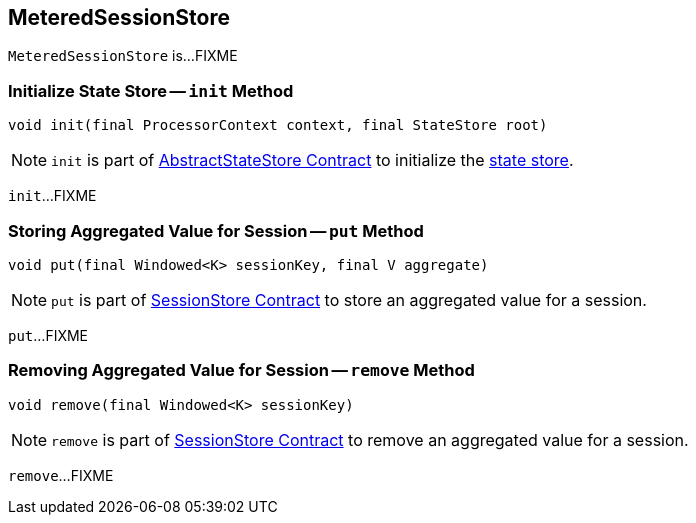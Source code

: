 == [[MeteredSessionStore]] MeteredSessionStore

`MeteredSessionStore` is...FIXME

=== [[init]] Initialize State Store -- `init` Method

[source, java]
----
void init(final ProcessorContext context, final StateStore root)
----

NOTE: `init` is part of <<kafka-streams-StateStore-AbstractStateStore.adoc#init, AbstractStateStore Contract>> to initialize the <<kafka-streams-StateStore.adoc#, state store>>.

`init`...FIXME

=== [[put]] Storing Aggregated Value for Session -- `put` Method

[source, java]
----
void put(final Windowed<K> sessionKey, final V aggregate)
----

NOTE: `put` is part of link:kafka-streams-StateStore-SessionStore.adoc#put[SessionStore Contract] to store an aggregated value for a session.

`put`...FIXME

=== [[remove]] Removing Aggregated Value for Session -- `remove` Method

[source, java]
----
void remove(final Windowed<K> sessionKey)
----

NOTE: `remove` is part of link:kafka-streams-StateStore-SessionStore.adoc#remove[SessionStore Contract] to remove an aggregated value for a session.

`remove`...FIXME
